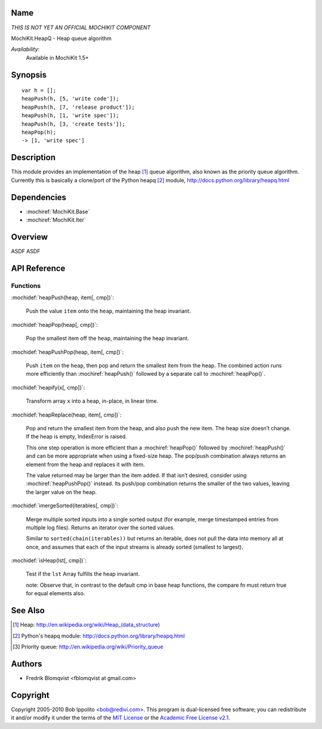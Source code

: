 .. title:: MochiKit.HeapQ - Heap queue algorithm

Name
====

*THIS IS NOT YET AN OFFICIAL MOCHIKIT COMPONENT*

MochiKit.HeapQ - Heap queue algorithm

*Availability*:
    Available in MochiKit 1.5+

Synopsis
========

::

    var h = [];
    heapPush(h, [5, 'write code']);
    heapPush(h, [7, 'release product']);
    heapPush(h, [1, 'write spec']);
    heapPush(h, [3, 'create tests']);
    heapPop(h);
    -> [1, 'write spec']



Description
===========

This module provides an implementation of the heap [1]_ queue algorithm, also known as the priority queue algorithm.
Currently this is basically a clone/port of the Python heapq [2]_ module, http://docs.python.org/library/heapq.html


Dependencies
============

- :mochiref:`MochiKit.Base`
- :mochiref:`MochiKit.Iter`


Overview
========

ASDF ASDF


API Reference
=============

Functions
---------

:mochidef:`heapPush(heap, item[, cmp])`:

    Push the value ``item`` onto the ``heap``, maintaining the heap invariant.


:mochidef:`heapPop(heap[, cmp])`:

    Pop the smallest item off the ``heap``, maintaining the heap invariant.


:mochidef:`heapPushPop(heap, item[, cmp])`:

    Push ``item`` on the ``heap``, then pop and return the smallest item from the heap. The combined action runs more
    efficiently than :mochiref:`heapPush()` followed by a separate call to :mochiref:`heapPop()`.


:mochidef:`heapify(x[, cmp])`:

    Transform array ``x`` into a heap, in-place, in linear time.


:mochidef:`heapReplace(heap, item[, cmp])`:

    Pop and return the smallest item from the heap, and also push the new item. The heap size doesn’t change. If the heap is empty, IndexError is raised.

    This one step operation is more efficient than a :mochiref:`heapPop()` followed by :mochiref:`heapPush()` and can be
    more appropriate when using a fixed-size heap. The pop/push combination always returns an element from the heap and replaces it with item.

    The value returned may be larger than the item added. If that isn’t desired, consider using :mochiref:`heapPushPop()` instead. Its push/pop
    combination returns the smaller of the two values, leaving the larger value on the heap.


:mochidef:`imergeSorted(iterables[, cmp])`:

    Merge multiple sorted inputs into a single sorted output (for example, merge timestamped entries from multiple log files).
    Returns an iterator over the sorted values.

    Similar to ``sorted(chain(iterables))`` but returns an iterable, does not pull the data into memory all at once, and
    assumes that each of the input streams is already sorted (smallest to largest).


:mochidef:`isHeap(lst[, cmp])`:

    Test if the ``lst`` Array fulfills the heap invariant.

    note: Observe that, in contrast to the default cmp in base heap functions, the compare fn must return true for equal elements also.



See Also
========

.. [1] Heap: http://en.wikipedia.org/wiki/Heap_(data_structure)
.. [2] Python's heapq module: http://docs.python.org/library/heapq.html
.. [3] Priority queue: http://en.wikipedia.org/wiki/Priority_queue


Authors
=======

- Fredrik Blomqvist <fblomqvist at gmail.com>


Copyright
=========

Copyright 2005-2010 Bob Ippolito <bob@redivi.com>. This program is
dual-licensed free software; you can redistribute it and/or modify it
under the terms of the `MIT License`_ or the `Academic Free License
v2.1`_.

.. _`MIT License`: http://www.opensource.org/licenses/mit-license.php
.. _`Academic Free License v2.1`: http://www.opensource.org/licenses/afl-2.1.php
